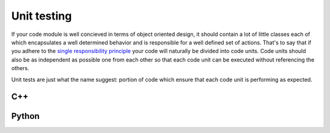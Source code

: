 .. _unit-testing:

************
Unit testing
************
If your code module is well concieved in terms of object oriented design, it
should contain a lot of little classes each of which encapsulates a well 
determined behavior and is responsible for a well defined set of actions.
That's to say that if you adhere to the 
`single responsibility principle <http://en.wikipedia.org/wiki/Single_responsibility_principle>`_
your code will naturally be divided into code units.
Code units should also be as independent as possible one from each 
other so that each code unit can be executed without referencing the others.

Unit tests are just what the name suggest: portion of code which ensure that
each code unit is performing as expected. 

C++
===
.. sectionauthor:: :ref:`mbartolini`

Python
======
.. sectionauthor:: :ref:`mbuttu`

